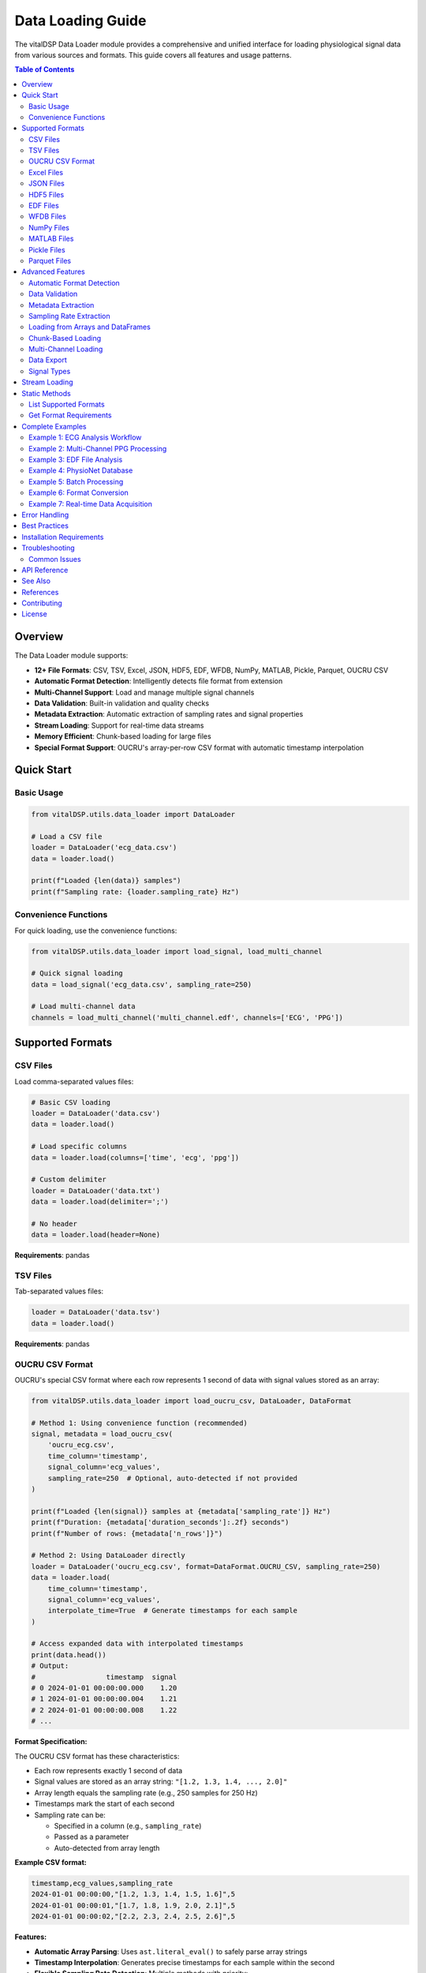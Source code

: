 Data Loading Guide
==================

The vitalDSP Data Loader module provides a comprehensive and unified interface for loading physiological signal data from various sources and formats. This guide covers all features and usage patterns.

.. contents:: Table of Contents
   :local:
   :depth: 3

Overview
--------

The Data Loader module supports:

* **12+ File Formats**: CSV, TSV, Excel, JSON, HDF5, EDF, WFDB, NumPy, MATLAB, Pickle, Parquet, OUCRU CSV
* **Automatic Format Detection**: Intelligently detects file format from extension
* **Multi-Channel Support**: Load and manage multiple signal channels
* **Data Validation**: Built-in validation and quality checks
* **Metadata Extraction**: Automatic extraction of sampling rates and signal properties
* **Stream Loading**: Support for real-time data streams
* **Memory Efficient**: Chunk-based loading for large files
* **Special Format Support**: OUCRU's array-per-row CSV format with automatic timestamp interpolation

Quick Start
-----------

Basic Usage
~~~~~~~~~~~

.. code-block:: python

    from vitalDSP.utils.data_loader import DataLoader

    # Load a CSV file
    loader = DataLoader('ecg_data.csv')
    data = loader.load()

    print(f"Loaded {len(data)} samples")
    print(f"Sampling rate: {loader.sampling_rate} Hz")

Convenience Functions
~~~~~~~~~~~~~~~~~~~~~

For quick loading, use the convenience functions:

.. code-block:: python

    from vitalDSP.utils.data_loader import load_signal, load_multi_channel

    # Quick signal loading
    data = load_signal('ecg_data.csv', sampling_rate=250)

    # Load multi-channel data
    channels = load_multi_channel('multi_channel.edf', channels=['ECG', 'PPG'])

Supported Formats
-----------------

CSV Files
~~~~~~~~~

Load comma-separated values files:

.. code-block:: python

    # Basic CSV loading
    loader = DataLoader('data.csv')
    data = loader.load()

    # Load specific columns
    data = loader.load(columns=['time', 'ecg', 'ppg'])

    # Custom delimiter
    loader = DataLoader('data.txt')
    data = loader.load(delimiter=';')

    # No header
    data = loader.load(header=None)

**Requirements**: pandas

TSV Files
~~~~~~~~~

Tab-separated values files:

.. code-block:: python

    loader = DataLoader('data.tsv')
    data = loader.load()

**Requirements**: pandas

OUCRU CSV Format
~~~~~~~~~~~~~~~~

OUCRU's special CSV format where each row represents 1 second of data with signal values stored as an array:

.. code-block:: python

    from vitalDSP.utils.data_loader import load_oucru_csv, DataLoader, DataFormat

    # Method 1: Using convenience function (recommended)
    signal, metadata = load_oucru_csv(
        'oucru_ecg.csv',
        time_column='timestamp',
        signal_column='ecg_values',
        sampling_rate=250  # Optional, auto-detected if not provided
    )

    print(f"Loaded {len(signal)} samples at {metadata['sampling_rate']} Hz")
    print(f"Duration: {metadata['duration_seconds']:.2f} seconds")
    print(f"Number of rows: {metadata['n_rows']}")

    # Method 2: Using DataLoader directly
    loader = DataLoader('oucru_ecg.csv', format=DataFormat.OUCRU_CSV, sampling_rate=250)
    data = loader.load(
        time_column='timestamp',
        signal_column='ecg_values',
        interpolate_time=True  # Generate timestamps for each sample
    )

    # Access expanded data with interpolated timestamps
    print(data.head())
    # Output:
    #                 timestamp  signal
    # 0 2024-01-01 00:00:00.000    1.20
    # 1 2024-01-01 00:00:00.004    1.21
    # 2 2024-01-01 00:00:00.008    1.22
    # ...

**Format Specification:**

The OUCRU CSV format has these characteristics:

* Each row represents exactly 1 second of data
* Signal values are stored as an array string: ``"[1.2, 1.3, 1.4, ..., 2.0]"``
* Array length equals the sampling rate (e.g., 250 samples for 250 Hz)
* Timestamps mark the start of each second
* Sampling rate can be:

  - Specified in a column (e.g., ``sampling_rate``)
  - Passed as a parameter
  - Auto-detected from array length

**Example CSV format:**

.. code-block:: text

    timestamp,ecg_values,sampling_rate
    2024-01-01 00:00:00,"[1.2, 1.3, 1.4, 1.5, 1.6]",5
    2024-01-01 00:00:01,"[1.7, 1.8, 1.9, 2.0, 2.1]",5
    2024-01-01 00:00:02,"[2.2, 2.3, 2.4, 2.5, 2.6]",5

**Features:**

* **Automatic Array Parsing**: Uses ``ast.literal_eval()`` to safely parse array strings
* **Timestamp Interpolation**: Generates precise timestamps for each sample within the second
* **Flexible Sampling Rate Detection**: Multiple methods with priority:

  1. From sampling_rate column in CSV (highest priority)
  2. From explicit ``sampling_rate`` parameter
  3. From signal type hint (``signal_type_hint='ppg'`` uses 100 Hz, ``'ecg'`` uses 128 Hz)
  4. Inferred from array length (lowest priority)

* **Data Validation**: Checks for consistent array lengths and handles missing data
* **Metadata Extraction**: Extracts duration, sample counts, and timing information

**Advanced Usage:**

.. code-block:: python

    # Load with custom column names
    signal, metadata = load_oucru_csv(
        'custom_format.csv',
        time_column='datetime',
        signal_column='ppg_signal',
        sampling_rate_column='fs'
    )

    # Use signal type hint for default sampling rate
    # PPG signals: uses default_ppg_rate=100 Hz
    signal, metadata = load_oucru_csv(
        'ppg_data.csv',
        signal_type_hint='ppg'  # Will use 100 Hz if no column/parameter
    )

    # ECG signals: uses default_ecg_rate=128 Hz
    signal, metadata = load_oucru_csv(
        'ecg_data.csv',
        signal_type_hint='ecg'  # Will use 128 Hz if no column/parameter
    )

    # Override default rates
    signal, metadata = load_oucru_csv(
        'ecg_data.csv',
        signal_type_hint='ecg',
        default_ecg_rate=250  # Use 250 Hz instead of 128 Hz
    )

    # Disable timestamp interpolation for faster loading
    loader = DataLoader('large_file.csv', format=DataFormat.OUCRU_CSV)
    data = loader.load(interpolate_time=False)
    # Returns data with row-level timestamps only

    # Handle multiple sampling rates (uses first value, warns about inconsistencies)
    signal, metadata = load_oucru_csv(
        'variable_sr.csv',
        time_column='timestamp',
        signal_column='signal'
    )

    # Access original row-based data
    row_data = metadata['row_data']  # Original CSV with array strings

**Error Handling:**

The loader handles common issues:

* **Inconsistent array lengths**: Pads or truncates to match the first row's length
* **Multiple sampling rates**: Uses the first value and warns
* **Parse errors**: Provides detailed error messages with row numbers
* **Missing timestamps**: Falls back to numeric indices

**Requirements**: pandas, numpy, ast (standard library)

Excel Files
~~~~~~~~~~~

Microsoft Excel spreadsheets:

.. code-block:: python

    # Load Excel file
    loader = DataLoader('data.xlsx')
    data = loader.load()

    # Specify sheet
    data = loader.load(sheet_name='Sheet2')

    # Load specific columns
    data = loader.load(columns=['ECG', 'PPG'])

**Requirements**: pandas, openpyxl

JSON Files
~~~~~~~~~~

JavaScript Object Notation files:

.. code-block:: python

    # Load JSON array
    loader = DataLoader('data.json')
    data = loader.load()

    # JSON with metadata
    # File format: {"sampling_rate": 250, "data": [...]}
    loader = DataLoader('data_with_meta.json')
    data = loader.load()
    print(loader.metadata)

**Requirements**: json (built-in)

HDF5 Files
~~~~~~~~~~

Hierarchical Data Format:

.. code-block:: python

    # Load HDF5
    loader = DataLoader('data.h5')
    data = loader.load(key='signal_data')

    # List available keys
    loader.load()
    print(loader.metadata['available_keys'])

**Requirements**: h5py, tables

EDF Files
~~~~~~~~~

European Data Format (medical standard):

.. code-block:: python

    # Load EDF file (returns dictionary of channels)
    loader = DataLoader('recording.edf')
    data = loader.load()

    # Load specific channels
    data = loader.load(channels=['ECG I', 'ECG II'])

    # Access channel data
    ecg = data['ECG I']

    # View metadata
    print(loader.metadata['channel_labels'])
    print(loader.metadata['start_datetime'])
    print(loader.metadata['duration'])

**Requirements**: pyedflib

**Installation**:

.. code-block:: bash

    pip install pyedflib

WFDB Files
~~~~~~~~~~

PhysioNet WFDB format:

.. code-block:: python

    # Load WFDB record (returns dictionary of channels)
    loader = DataLoader('mitdb/100.dat')
    data = loader.load()

    # Load specific channels
    data = loader.load(channels=['MLII', 'V5'])

    # Access annotations if available
    if 'annotations' in loader.metadata:
        annotations = loader.metadata['annotations']
        print(f"Found {len(annotations['sample'])} annotations")

**Requirements**: wfdb

**Installation**:

.. code-block:: bash

    pip install wfdb

NumPy Files
~~~~~~~~~~~

NumPy array files (.npy and .npz):

.. code-block:: python

    # Load .npy file
    loader = DataLoader('signal.npy')
    data = loader.load()

    # Load .npz file (returns dictionary)
    loader = DataLoader('signals.npz')
    data = loader.load()

    ecg = data['ecg']
    ppg = data['ppg']

**Requirements**: numpy

MATLAB Files
~~~~~~~~~~~~

MATLAB .mat files:

.. code-block:: python

    # Load MATLAB file (returns dictionary)
    loader = DataLoader('data.mat')
    data = loader.load()

    # Load specific variables
    data = loader.load(variable_names=['ecg', 'ppg'])

    # Access variables
    ecg = data['ecg']

**Requirements**: scipy

Pickle Files
~~~~~~~~~~~~

Python pickle format:

.. code-block:: python

    loader = DataLoader('data.pkl')
    data = loader.load()

**Requirements**: pickle (built-in)

Parquet Files
~~~~~~~~~~~~~

Apache Parquet columnar format:

.. code-block:: python

    loader = DataLoader('data.parquet')
    data = loader.load(columns=['ecg', 'ppg'])

**Requirements**: pyarrow

**Installation**:

.. code-block:: bash

    pip install pyarrow

Advanced Features
-----------------

Automatic Format Detection
~~~~~~~~~~~~~~~~~~~~~~~~~~

The loader automatically detects file format from extension:

.. code-block:: python

    # Format automatically detected
    loader = DataLoader('data.csv')    # Detected as CSV
    loader = DataLoader('data.edf')    # Detected as EDF
    loader = DataLoader('data.json')   # Detected as JSON

    # Or specify explicitly
    loader = DataLoader('data.txt', format='csv')
    loader = DataLoader('data.bin', format=DataFormat.NUMPY)

Data Validation
~~~~~~~~~~~~~~~

Built-in validation checks for data quality:

.. code-block:: python

    # Enable validation (default)
    loader = DataLoader('data.csv', validate=True)
    data = loader.load()  # Warns about NaN, Inf, missing values

    # Disable validation
    loader = DataLoader('data.csv', validate=False)
    data = loader.load()  # No warnings

Metadata Extraction
~~~~~~~~~~~~~~~~~~~

Automatic extraction of signal metadata:

.. code-block:: python

    loader = DataLoader('data.csv')
    data = loader.load(time_column='time')

    # Get full info
    info = loader.get_info()
    print(f"Format: {info['format']}")
    print(f"Sampling rate: {info['sampling_rate']}")
    print(f"Metadata: {info['metadata']}")

    # Access specific metadata
    print(f"Columns: {loader.metadata['columns']}")
    print(f"Shape: {loader.metadata['shape']}")
    print(f"Samples: {loader.metadata['n_samples']}")

Sampling Rate Extraction
~~~~~~~~~~~~~~~~~~~~~~~~

Automatic sampling rate calculation from time column:

.. code-block:: python

    loader = DataLoader('data.csv')
    data = loader.load(time_column='time')

    # Computed from time intervals
    fs = loader.metadata['computed_sampling_rate']
    print(f"Detected sampling rate: {fs} Hz")

    # Or specify explicitly
    loader = DataLoader('data.csv', sampling_rate=250.0)

Loading from Arrays and DataFrames
~~~~~~~~~~~~~~~~~~~~~~~~~~~~~~~~~~~

Load data from in-memory objects:

.. code-block:: python

    import numpy as np
    import pandas as pd

    # From NumPy array
    signal = np.random.randn(1000)
    loader = DataLoader()
    df = loader.load_from_array(signal, sampling_rate=250.0, signal_type='ecg')

    # From DataFrame
    df_input = pd.DataFrame({'ecg': signal})
    loader = DataLoader()
    df_output = loader.load_from_dataframe(df_input, sampling_rate=250.0)

Chunk-Based Loading
~~~~~~~~~~~~~~~~~~~

Memory-efficient loading for large files:

.. code-block:: python

    # Load in chunks
    loader = DataLoader('large_file.csv')
    data = loader.load(chunk_size=10000)

    # All chunks are automatically concatenated

Multi-Channel Loading
~~~~~~~~~~~~~~~~~~~~~

Load and manage multiple signal channels:

.. code-block:: python

    # EDF multi-channel
    loader = DataLoader('recording.edf')
    data = loader.load()  # Returns dict of channels

    for channel_name, signal in data.items():
        print(f"{channel_name}: {len(signal)} samples")

    # CSV multi-channel
    loader = DataLoader('multi_channel.csv')
    data = loader.load(columns=['ECG', 'PPG', 'RESP'])

Data Export
~~~~~~~~~~~

Export data to various formats:

.. code-block:: python

    import pandas as pd

    # Load data
    loader = DataLoader('input.csv')
    data = loader.load()

    # Export to different formats
    loader.export(data, 'output.csv')
    loader.export(data, 'output.json')
    loader.export(data, 'output.xlsx')
    loader.export(data, 'output.parquet')
    loader.export(data, 'output.pkl')

    # Specify format explicitly
    loader.export(data, 'output.txt', format='csv')

Signal Types
~~~~~~~~~~~~

Specify physiological signal types:

.. code-block:: python

    from vitalDSP.utils.data_loader import SignalType

    # Using string
    loader = DataLoader('ecg.csv', signal_type='ecg')

    # Using enum
    loader = DataLoader('ppg.csv', signal_type=SignalType.PPG)

    # Available types
    # - ECG: Electrocardiogram
    # - PPG: Photoplethysmogram
    # - EEG: Electroencephalogram
    # - RESP: Respiratory
    # - BP: Blood Pressure
    # - TEMP: Temperature
    # - SPO2: Blood Oxygen Saturation
    # - GENERIC: General signal

Stream Loading
--------------

For real-time data acquisition:

.. code-block:: python

    from vitalDSP.utils.data_loader import StreamDataLoader

    # Serial port streaming
    loader = StreamDataLoader(
        source_type='serial',
        port='/dev/ttyUSB0',
        baudrate=9600,
        buffer_size=1000,
        sampling_rate=250.0
    )

    # Stream data
    for chunk in loader.stream(max_samples=10000):
        process_chunk(chunk)

    # Network streaming
    loader = StreamDataLoader(
        source_type='network',
        host='localhost',
        port=5000,
        buffer_size=1000
    )

    # With callback
    def on_data(chunk):
        print(f"Received {len(chunk)} samples")

    for chunk in loader.stream(callback=on_data):
        process_chunk(chunk)

Static Methods
--------------

List Supported Formats
~~~~~~~~~~~~~~~~~~~~~~

.. code-block:: python

    formats = DataLoader.list_supported_formats()
    print("Supported formats:", formats)
    # Output: ['csv', 'tsv', 'excel', 'json', 'hdf5', 'edf', 'wfdb', ...]

Get Format Requirements
~~~~~~~~~~~~~~~~~~~~~~~

.. code-block:: python

    # Get requirements for specific format
    req = DataLoader.get_format_requirements('edf')
    print(f"Packages: {req['packages']}")
    print(f"Extensions: {req['extensions']}")
    print(f"Description: {req['description']}")

    # Output:
    # Packages: ['pyedflib']
    # Extensions: ['.edf']
    # Description: European Data Format (medical)

Complete Examples
-----------------

Example 1: ECG Analysis Workflow
~~~~~~~~~~~~~~~~~~~~~~~~~~~~~~~~~

.. code-block:: python

    from vitalDSP.utils.data_loader import DataLoader
    from vitalDSP.preprocess.preprocess_operations import preprocess_signal
    from vitalDSP.utils.peak_detection import PeakDetection

    # Load ECG data
    loader = DataLoader('ecg_recording.csv', signal_type='ecg')
    df = loader.load(time_column='time')

    # Get signal info
    info = loader.get_info()
    print(f"Loaded {info['metadata']['n_samples']} ECG samples")
    print(f"Sampling rate: {loader.sampling_rate} Hz")

    # Extract ECG signal
    ecg = df['ecg'].values

    # Preprocess
    ecg_filtered = preprocess_signal(ecg, loader.sampling_rate)

    # Detect R-peaks
    detector = PeakDetection()
    peaks = detector.detect_peaks(ecg_filtered, loader.sampling_rate)

    print(f"Detected {len(peaks)} heartbeats")

Example 2: Multi-Channel PPG Processing
~~~~~~~~~~~~~~~~~~~~~~~~~~~~~~~~~~~~~~~~

.. code-block:: python

    from vitalDSP.utils.data_loader import load_multi_channel

    # Load multi-channel PPG data
    channels = load_multi_channel(
        'ppg_multi.csv',
        channels=['PPG_red', 'PPG_infrared', 'PPG_green']
    )

    # Process each channel
    for channel_name, signal in channels.items():
        print(f"Processing {channel_name}")
        print(f"  Length: {len(signal)}")
        print(f"  Mean: {signal.mean():.2f}")
        print(f"  Std: {signal.std():.2f}")

Example 3: EDF File Analysis
~~~~~~~~~~~~~~~~~~~~~~~~~~~~~

.. code-block:: python

    from vitalDSP.utils.data_loader import DataLoader

    # Load EDF file
    loader = DataLoader('sleep_study.edf')
    data = loader.load()

    # View available channels
    print("Available channels:", loader.metadata['channel_labels'])
    print("Recording duration:", loader.metadata['duration'], "seconds")
    print("Start time:", loader.metadata['start_datetime'])

    # Access specific channels
    ecg = data['ECG']
    resp = data['RESP']

    # Get sampling rates for each channel
    ecg_fs = loader.metadata['ECG_sampling_rate']
    resp_fs = loader.metadata['RESP_sampling_rate']

    print(f"ECG: {len(ecg)} samples at {ecg_fs} Hz")
    print(f"RESP: {len(resp)} samples at {resp_fs} Hz")

Example 4: PhysioNet Database
~~~~~~~~~~~~~~~~~~~~~~~~~~~~~~

.. code-block:: python

    from vitalDSP.utils.data_loader import DataLoader

    # Load PhysioNet WFDB record
    loader = DataLoader('physionet/mitdb/100.dat')
    data = loader.load()

    # View record info
    print("Channels:", loader.metadata['channel_names'])
    print("Sampling rate:", loader.sampling_rate, "Hz")
    print("Duration:", loader.metadata['duration'], "seconds")

    # Get annotations
    if 'annotations' in loader.metadata:
        ann = loader.metadata['annotations']
        print(f"Found {len(ann['sample'])} annotations")
        print(f"Annotation types: {set(ann['symbol'])}")

Example 5: Batch Processing
~~~~~~~~~~~~~~~~~~~~~~~~~~~~

.. code-block:: python

    from pathlib import Path
    from vitalDSP.utils.data_loader import DataLoader

    # Process multiple files
    data_dir = Path('signal_data')
    results = []

    for file_path in data_dir.glob('*.csv'):
        print(f"Processing {file_path.name}")

        loader = DataLoader(file_path, sampling_rate=250.0)
        data = loader.load()

        # Process signal
        signal = data['signal'].values
        mean_value = signal.mean()

        results.append({
            'filename': file_path.name,
            'samples': len(signal),
            'mean': mean_value
        })

    # Save results
    import pandas as pd
    results_df = pd.DataFrame(results)
    results_df.to_csv('batch_results.csv', index=False)

Example 6: Format Conversion
~~~~~~~~~~~~~~~~~~~~~~~~~~~~~

.. code-block:: python

    from vitalDSP.utils.data_loader import DataLoader

    # Load from one format
    loader = DataLoader('data.mat')
    data = loader.load()

    # Convert to DataFrame
    import pandas as pd
    if isinstance(data, dict):
        df = pd.DataFrame(data)
    else:
        df = data

    # Export to multiple formats
    loader.export(df, 'output.csv')
    loader.export(df, 'output.json')
    loader.export(df, 'output.parquet')
    loader.export(df, 'output.xlsx')

    print("Conversion complete!")

Example 7: Real-time Data Acquisition
~~~~~~~~~~~~~~~~~~~~~~~~~~~~~~~~~~~~~~

.. code-block:: python

    from vitalDSP.utils.data_loader import StreamDataLoader
    import numpy as np

    # Setup streaming
    stream = StreamDataLoader(
        source_type='serial',
        port='/dev/ttyUSB0',
        baudrate=115200,
        buffer_size=250,  # 1 second at 250 Hz
        sampling_rate=250.0
    )

    # Collect and process data
    all_data = []

    def process_chunk(chunk):
        # Real-time processing
        mean_val = np.mean(chunk)
        print(f"Chunk mean: {mean_val:.2f}")
        all_data.append(chunk)

    # Stream for 10 seconds
    max_samples = 250 * 10  # 10 seconds at 250 Hz

    for chunk in stream.stream(callback=process_chunk, max_samples=max_samples):
        # Additional processing if needed
        pass

    # Combine all chunks
    full_signal = np.concatenate(all_data)
    print(f"Collected {len(full_signal)} total samples")

    # Save collected data
    loader = DataLoader()
    loader.export(full_signal, 'collected_data.csv')

Error Handling
--------------

Proper error handling for robust applications:

.. code-block:: python

    from vitalDSP.utils.data_loader import DataLoader
    import warnings

    try:
        loader = DataLoader('data.csv')
        data = loader.load()

    except FileNotFoundError:
        print("Error: File not found")

    except ValueError as e:
        print(f"Error loading data: {e}")

    except ImportError as e:
        print(f"Missing required package: {e}")

    # Handle warnings
    with warnings.catch_warnings():
        warnings.simplefilter("ignore")  # Suppress warnings
        loader = DataLoader('data_with_nan.csv', validate=True)
        data = loader.load()

Best Practices
--------------

1. **Always specify sampling rate** when known:

   .. code-block:: python

       loader = DataLoader('ecg.csv', sampling_rate=250.0)

2. **Use validation for quality checks**:

   .. code-block:: python

       loader = DataLoader('data.csv', validate=True)

3. **Extract and store metadata**:

   .. code-block:: python

       info = loader.get_info()
       # Save info for reproducibility

4. **Use appropriate data types**:

   .. code-block:: python

       # For single channel
       signal = data['signal'].values  # NumPy array

       # For multi-channel
       channels = {name: data[name].values for name in data.columns}

5. **Handle large files efficiently**:

   .. code-block:: python

       data = loader.load(chunk_size=10000)

6. **Check format requirements before loading**:

   .. code-block:: python

       req = DataLoader.get_format_requirements('edf')
       print(f"Required packages: {req['packages']}")

7. **Export with metadata**:

   .. code-block:: python

       # Save metadata separately
       import json
       with open('metadata.json', 'w') as f:
           json.dump(loader.get_info(), f, indent=2)

Installation Requirements
-------------------------

Core requirements (always needed):

.. code-block:: bash

    pip install numpy pandas

Optional format-specific requirements:

.. code-block:: bash

    # Excel files
    pip install openpyxl

    # HDF5 files
    pip install h5py tables

    # EDF files (medical)
    pip install pyedflib

    # WFDB files (PhysioNet)
    pip install wfdb

    # MATLAB files
    pip install scipy

    # Parquet files
    pip install pyarrow

    # Streaming from serial ports
    pip install pyserial

    # All optional dependencies
    pip install openpyxl h5py tables pyedflib wfdb scipy pyarrow pyserial

Troubleshooting
---------------

Common Issues
~~~~~~~~~~~~~

**Issue**: "Format not supported"

**Solution**: Check if the file extension is correct and supported. Use explicit format specification:

.. code-block:: python

    loader = DataLoader('myfile.dat', format='csv')

**Issue**: "Missing required package"

**Solution**: Install the required package for your format:

.. code-block:: python

    req = DataLoader.get_format_requirements('edf')
    print(f"Install: pip install {' '.join(req['packages'])}")

**Issue**: Data contains NaN or Inf values

**Solution**: Enable validation to see warnings, then clean data:

.. code-block:: python

    loader = DataLoader('data.csv', validate=True)
    data = loader.load()
    data = data.fillna(method='ffill')  # Forward fill NaN

**Issue**: Incorrect sampling rate detection

**Solution**: Specify sampling rate explicitly:

.. code-block:: python

    loader = DataLoader('data.csv', sampling_rate=250.0)

API Reference
-------------

For detailed API documentation, see:

* :class:`vitalDSP.utils.data_loader.DataLoader`
* :class:`vitalDSP.utils.data_loader.StreamDataLoader`
* :class:`vitalDSP.utils.data_loader.DataFormat`
* :class:`vitalDSP.utils.data_loader.SignalType`

See Also
--------

* :doc:`preprocessing_guide` - Signal preprocessing techniques
* :doc:`feature_extraction` - Feature extraction methods
* :doc:`quality_assessment` - Signal quality assessment

References
----------

* EDF Format: https://www.edfplus.info/
* WFDB/PhysioNet: https://physionet.org/
* Apache Parquet: https://parquet.apache.org/

Contributing
------------

To add support for new formats, see the developer documentation.

Report issues or request features at: https://github.com/Oucru-Innovations/vital-DSP

License
-------

vitalDSP is licensed under the MIT License.
